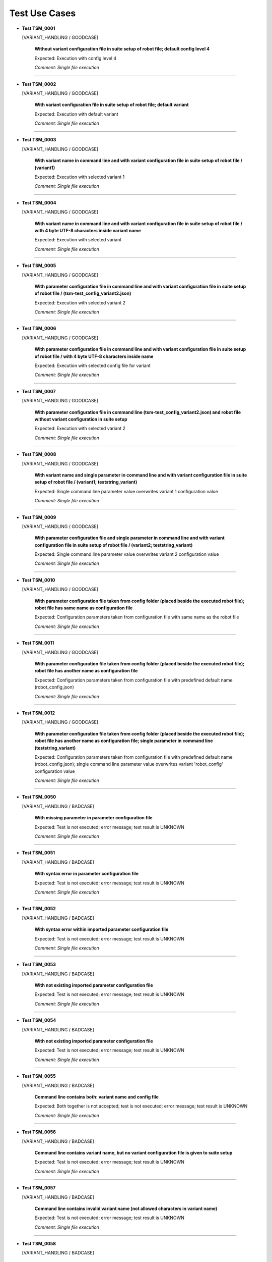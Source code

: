 .. Copyright 2020-2022 Robert Bosch GmbH

.. Licensed under the Apache License, Version 2.0 (the "License");
   you may not use this file except in compliance with the License.
   You may obtain a copy of the License at

.. http://www.apache.org/licenses/LICENSE-2.0

.. Unless required by applicable law or agreed to in writing, software
   distributed under the License is distributed on an "AS IS" BASIS,
   WITHOUT WARRANTIES OR CONDITIONS OF ANY KIND, either express or implied.
   See the License for the specific language governing permissions and
   limitations under the License.

Test Use Cases
==============

* **Test TSM_0001**

  [VARIANT_HANDLING / GOODCASE]

   **Without variant configuration file in suite setup of robot file; default config level 4**

   Expected: Execution with config level 4

   *Comment: Single file execution*

----

* **Test TSM_0002**

  [VARIANT_HANDLING / GOODCASE]

   **With variant configuration file in suite setup of robot file; default variant**

   Expected: Execution with default variant

   *Comment: Single file execution*

----

* **Test TSM_0003**

  [VARIANT_HANDLING / GOODCASE]

   **With variant name in command line and with variant configuration file in suite setup of robot file / (variant1)**

   Expected: Execution with selected variant 1

   *Comment: Single file execution*

----

* **Test TSM_0004**

  [VARIANT_HANDLING / GOODCASE]

   **With variant name in command line and with variant configuration file in suite setup of robot file / with 4 byte UTF-8 characters inside variant name**

   Expected: Execution with selected variant

   *Comment: Single file execution*

----

* **Test TSM_0005**

  [VARIANT_HANDLING / GOODCASE]

   **With parameter configuration file in command line and with variant configuration file in suite setup of robot file / (tsm-test_config_variant2.json)**

   Expected: Execution with selected variant 2

   *Comment: Single file execution*

----

* **Test TSM_0006**

  [VARIANT_HANDLING / GOODCASE]

   **With parameter configuration file in command line and with variant configuration file in suite setup of robot file / with 4 byte UTF-8 characters inside name**

   Expected: Execution with selected config file for variant

   *Comment: Single file execution*

----

* **Test TSM_0007**

  [VARIANT_HANDLING / GOODCASE]

   **With parameter configuration file in command line (tsm-test_config_variant2.json) and robot file without variant configuration in suite setup**

   Expected: Execution with selected variant 2

   *Comment: Single file execution*

----

* **Test TSM_0008**

  [VARIANT_HANDLING / GOODCASE]

   **With variant name and single parameter in command line and with variant configuration file in suite setup of robot file / (variant1; teststring_variant)**

   Expected: Single command line parameter value overwrites variant 1 configuration value

   *Comment: Single file execution*

----

* **Test TSM_0009**

  [VARIANT_HANDLING / GOODCASE]

   **With parameter configuration file and single parameter in command line and with variant configuration file in suite setup of robot file / (variant2; teststring_variant)**

   Expected: Single command line parameter value overwrites variant 2 configuration value

   *Comment: Single file execution*

----

* **Test TSM_0010**

  [VARIANT_HANDLING / GOODCASE]

   **With parameter configuration file taken from config folder (placed beside the executed robot file); robot file has same name as configuration file**

   Expected: Configuration parameters taken from configuration file with same name as the robot file

   *Comment: Single file execution*

----

* **Test TSM_0011**

  [VARIANT_HANDLING / GOODCASE]

   **With parameter configuration file taken from config folder (placed beside the executed robot file); robot file has another name as configuration file**

   Expected: Configuration parameters taken from configuration file with predefined default name (robot_config.json)

   *Comment: Single file execution*

----

* **Test TSM_0012**

  [VARIANT_HANDLING / GOODCASE]

   **With parameter configuration file taken from config folder (placed beside the executed robot file); robot file has another name as configuration file; single parameter in command line (teststring_variant)**

   Expected: Configuration parameters taken from configuration file with predefined default name (robot_config.json); single command line parameter value overwrites variant 'robot_config' configuration value

   *Comment: Single file execution*

----

* **Test TSM_0050**

  [VARIANT_HANDLING / BADCASE]

   **With missing parameter in parameter configuration file**

   Expected: Test is not executed; error message; test result is UNKNOWN

   *Comment: Single file execution*

----

* **Test TSM_0051**

  [VARIANT_HANDLING / BADCASE]

   **With syntax error in parameter configuration file**

   Expected: Test is not executed; error message; test result is UNKNOWN

   *Comment: Single file execution*

----

* **Test TSM_0052**

  [VARIANT_HANDLING / BADCASE]

   **With syntax error within imported parameter configuration file**

   Expected: Test is not executed; error message; test result is UNKNOWN

   *Comment: Single file execution*

----

* **Test TSM_0053**

  [VARIANT_HANDLING / BADCASE]

   **With not existing imported parameter configuration file**

   Expected: Test is not executed; error message; test result is UNKNOWN

   *Comment: Single file execution*

----

* **Test TSM_0054**

  [VARIANT_HANDLING / BADCASE]

   **With not existing imported parameter configuration file**

   Expected: Test is not executed; error message; test result is UNKNOWN

   *Comment: Single file execution*

----

* **Test TSM_0055**

  [VARIANT_HANDLING / BADCASE]

   **Command line contains both: variant name and config file**

   Expected: Both together is not accepted; test is not executed; error message; test result is UNKNOWN

   *Comment: Single file execution*

----

* **Test TSM_0056**

  [VARIANT_HANDLING / BADCASE]

   **Command line contains variant name, but no variant configuration file is given to suite setup**

   Expected: Test is not executed; error message; test result is UNKNOWN

   *Comment: Single file execution*

----

* **Test TSM_0057**

  [VARIANT_HANDLING / BADCASE]

   **Command line contains invalid variant name (not allowed characters in variant name)**

   Expected: Test is not executed; error message; test result is UNKNOWN

   *Comment: Single file execution*

----

* **Test TSM_0058**

  [VARIANT_HANDLING / BADCASE]

   **Command line contains unknown variant name (a variant with this name is not defined in variant configuration file)**

   Expected: Test is not executed; error message; test result is UNKNOWN

   *Comment: Single file execution*

----

* **Test TSM_0059**

  [VARIANT_HANDLING / BADCASE]

   **Command line contains unknown variant configuration file (a file with this name does not exist)**

   Expected: Test is not executed; error message; test result is UNKNOWN

   *Comment: Single file execution*

----

* **Test TSM_0060**

  [VARIANT_HANDLING / BADCASE]

   **Robot file refers to a variant configuration file with syntax errors**

   Expected: Test is not executed; error message; test result is UNKNOWN

   *Comment: Single file execution*

----

* **Test TSM_0061**

  [VARIANT_HANDLING / BADCASE]

   **Robot file refers to a variant configuration file with not existing parameter file for default variant**

   Expected: Test is not executed; error message; test result is UNKNOWN

   *Comment: Single file execution*

----

* **Test TSM_0062**

  [VARIANT_HANDLING / BADCASE]

   **Robot file refers to a variant configuration file with not existing path for variant1**

   Expected: Test is not executed; error message; test result is UNKNOWN

   *Comment: Single file execution*

----

* **Test TSM_0063**

  [VARIANT_HANDLING / BADCASE]

   **Robot file refers to a variant configuration file with with missing 'default' variant; a variant name is not given in command line**

   Expected: Test is not executed; error message; test result is UNKNOWN

   *Comment: Single file execution*

----

* **Test TSM_0064**

  [VARIANT_HANDLING / BADCASE]

   **A local config file is passed to command line parameter config_file**

   Expected: Test is not executed; error message; test result is UNKNOWN; reason: a local config file is not a full configuration file

   *Comment: Single file execution*

----

* **Test TSM_0100**

  [LOCAL_CONFIG / GOODCASE]

   **With variant1 name and local config file for bench2 given in command line**

   Expected: Local config value overwrites initial value for parameter 'teststring_bench'

   *Comment: Single file execution*

----

* **Test TSM_0101**

  [LOCAL_CONFIG / GOODCASE]

   **With variant2 configuration file and local config file for bench1 given in command line**

   Expected: Local config value overwrites initial value for parameter 'teststring_bench'

   *Comment: Single file execution*

----

* **Test TSM_0102**

  [LOCAL_CONFIG / GOODCASE]

   **With variant2 configuration file, local config file for bench1 and single parameter given in command line**

   Expected: Command line value of 'teststring_bench' overwrites all other definitions (the initial one and the local config one)

   *Comment: Single file execution*

----

* **Test TSM_0103**

  [LOCAL_CONFIG / GOODCASE]

   **With variant1 name given in command line and and local config file for bench2 given by environment variable**

   Expected: Local config value overwrites initial value for parameter 'teststring_bench'

   *Comment: Single file execution*

   *Hint: Temporary change of environment (ROBOT_LOCAL_CONFIG)*

----

* **Test TSM_0150**

  [LOCAL_CONFIG / BADCASE]

   **A parameter config file is passed to command line parameter local_config; a variant configuration file is not involved**

   Expected: Test is not executed; error message; test result is UNKNOWN

   *Comment: Single file execution*

----

* **Test TSM_0151**

  [LOCAL_CONFIG / BADCASE]

   **A parameter config file for variant1 is passed to command line parameter local_config; also variant2 configuration is requested**

   Expected: Test is not executed; error message; test result is UNKNOWN; reason: 'variant' and 'local_config' belog to the same feature, therefore only one of them is allowed in command line

   *Comment: Single file execution*

----

* **Test TSM_0200**

  [NESTED_CONFIG / GOODCASE]

   **Variant with multiple nested configuration files**

   Expected: Nested configuration files create new parameters and also overwrite already existing ones. Accordingly to the order of definitions the last definition sets the parameter value.

   *Comment: Single file execution*

----

* **Test TSM_0201**

  [NESTED_CONFIG / GOODCASE]

   **Variant with multiple nested configuration files and extended parameter definitions (new and overwritten values; all relevant data types)**

   Expected: Inside robot files all configuration parameters have proper value and are of proper data type

   *Comment: Single file execution*

----

* **Test TSM_0250**

  [NESTED_CONFIG / BADCASE]

   **Variant with multiple nested configuration files; cyclic import of JSON file**

   Expected: Test is not executed; error message; test result is UNKNOWN; reason: cyclic import

   *Comment: Single file execution*

----

* **Test TSM_0251**

  [NESTED_CONFIG / BADCASE]

   **Assignment of unknown dictionary key in imported JSON configuration file**

   Expected: Test is not executed; error message; test result is UNKNOWN

   *Comment: Single file execution*

----

* **Test TSM_0252**

  [NESTED_CONFIG / BADCASE]

   **Assignment of known parameter to unknown dictionary subkey in imported JSON configuration file**

   Expected: Test is not executed; error message; test result is UNKNOWN

   *Comment: Single file execution*

----

* **Test TSM_0350**

  [SCHEMA_VALIDATION / BADCASE]

   **Schema file for JSON configuration files is not available**

   Expected: Test is not executed; error message; test result is UNKNOWN

   *Comment: Single file execution*

   *Hint: Temporary modification of installed schema file*

----

* **Test TSM_0351**

  [SCHEMA_VALIDATION / BADCASE]

   **Schema file for JSON configuration files is invalid because of a syntax error**

   Expected: Test is not executed; error message; test result is UNKNOWN

   *Comment: Single file execution*

----

* **Test TSM_0400**

  [VERSION_CONTROL / GOODCASE]

   **'Maximum_version' and 'Minimum_version' not defined**

   Expected: Test is executed, because of the version control is optional

   *Comment: Single file execution*

----

* **Test TSM_0401**

  [VERSION_CONTROL / GOODCASE]

   **'Maximum_version' initialized with 'None', 'Minimum_version' initialized with 'null'**

   Expected: Test is executed, because of the version control is optional

   *Comment: Single file execution*

----

* **Test TSM_0402**

  [VERSION_CONTROL / GOODCASE]

   **Only 'Maximum_version' is defined**

   Expected: Test is executed, because of the version control is optional

   *Comment: Single file execution*

----

* **Test TSM_0403**

  [VERSION_CONTROL / GOODCASE]

   **Only 'Minimum_version' is defined**

   Expected: Test is executed, because of the version control is optional

   *Comment: Single file execution*

----

* **Test TSM_0450**

  [VERSION_CONTROL / BADCASE]

   **'Maximum_version' is invalid (value is not a version number)**

   Expected: Test is not executed; error message; test result is UNKNOWN

   *Comment: Single file execution*

----

* **Test TSM_0451**

  [VERSION_CONTROL / BADCASE]

   **'Minimum_version' is invalid (value contains blanks only)**

   Expected: Test is not executed; error message; test result is UNKNOWN

   *Comment: Single file execution*

----

* **Test TSM_0452**

  [VERSION_CONTROL / BADCASE]

   **'Minimum_version' is bigger than 'Maximum_version'**

   Expected: Test is not executed; error message; test result is UNKNOWN

   *Comment: Single file execution*

----

* **Test TSM_0453**

  [VERSION_CONTROL / BADCASE]

   **'Maximum_version' is smaller than current version**

   Expected: Test is not executed; error message; test result is UNKNOWN

   *Comment: Single file execution*

----

* **Test TSM_0454**

  [VERSION_CONTROL / BADCASE]

   **'Minimum_version' is bigger than current version**

   Expected: Test is not executed; error message; test result is UNKNOWN

   *Comment: Single file execution*

----

* **Test TSM_0551**

  [ROBOT_CODE / BADCASE]

   **Robot file contains keyword FAIL**

   Expected: Test is executed up to position of keyword FAIL; error message; test result is FAIL

   *Comment: Single file execution*

----

* **Test TSM_0552**

  [ROBOT_CODE / BADCASE]

   **Robot file contains keyword UNKNOWN**

   Expected: Test is executed up to position of keyword UNKNOWN; error message; test result is UNKNOWN

   *Comment: Single file execution*

----

* **Test TSM_0553**

  [ROBOT_CODE / BADCASE]

   **Call of not existing keyword in test code of robot file**

   Expected: Test is executed up to position of keyword call; error message; test result is UNKNOWN

   *Comment: Single file execution*

----

* **Test TSM_0554**

  [ROBOT_CODE / BADCASE]

   **Incomplete keyword 'FOR' in test code of robot file**

   Expected: Test is executed up to position of incomplete keyword call; error message; test result is UNKNOWN

   *Comment: Single file execution*

----

* **Test TSM_0555**

  [ROBOT_CODE / BADCASE]

   **Incomplete keyword 'IF/ELSE' in test code of robot file**

   Expected: Test is executed up to position of incomplete keyword call; error message; test result is UNKNOWN

   *Comment: Single file execution*

----

* **Test TSM_0556**

  [ROBOT_CODE / BADCASE]

   **Import of not existing library in robot file**

   Expected: Test is not executed; error message; test result is UNKNOWN

   *Comment: Single file execution*

----

* **Test TSM_0557**

  [ROBOT_CODE / BADCASE]

   **Assignment of unknown dictionary key in test code of robot file**

   Expected: Test is executed up to position of invalid assignment; error message; test result is UNKNOWN

   *Comment: Single file execution*

----

* **Test TSM_0558**

  [ROBOT_CODE / BADCASE]

   **Assignment of known parameter to unknown dictionary subkey in test code of robot file**

   Expected: Test is executed up to position of invalid assignment; error message; test result is UNKNOWN

   *Comment: Single file execution*

----

* **Test TSM_0600**

  [RETURN_VALUE / GOODCASE]

   **Robot file containing several tests, some PASSED (2), some FAILED (3), some UNKNOWN (4)**

   Expected: Return value of Robot Framework indicates number of FAILED together with number of UNKNOWN tests

   *Comment: Single file execution*

----

* **Test TSM_0700**

  [RETURN_VALUE / GOODCASE]

   **Folder with several robot files (6) containing several tests, some PASSED (6), some FAILED (6), some UNKNOWN (6)**

   Expected: Return value of Robot Framework indicates number of FAILED together with number of UNKNOWN tests

   *Comment: Folder execution*

----

* **Test TSM_0800**

  [JSON_DOTDICT / GOODCASE]

   **Nested imports of JSON files with dotdict syntax**

   Expected: dotdict syntax in JSON files is possible

   *Comment: Single file execution*

----

Generated: 04.04.2023 - 19:35:08

